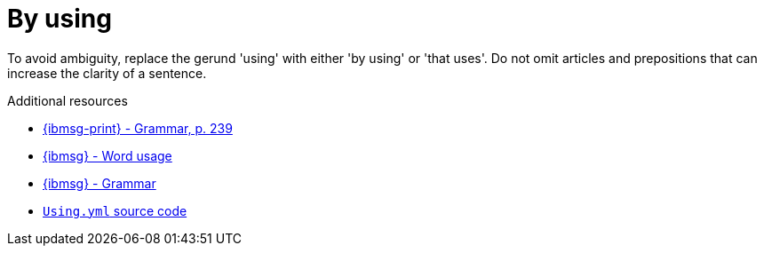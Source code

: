 :navtitle: Using
:keywords: reference, rule, by using
= By using

To avoid ambiguity, replace the gerund 'using' with either 'by using' or 'that uses'. Do not omit articles and prepositions that can increase the clarity of a sentence.

.Additional resources

* link:{ibmsg-url-print}[{ibmsg-print} - Grammar, p. 239]
* link:{ibmsg-url}?topic=word-usage#using[{ibmsg} - Word usage]
* link:{ibmsg-url}?topic=medium-global-audiences#grammar[{ibmsg} - Grammar]
* link:{repository-url}blob/main/.vale/styles/RedHat/Using.yml[`Using.yml` source code]
